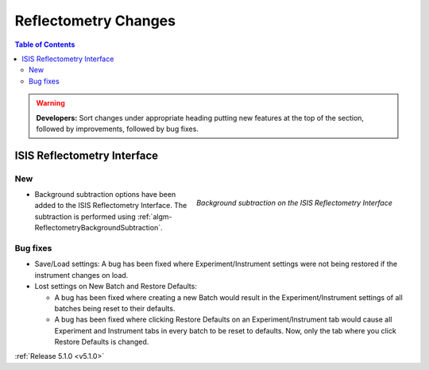 =====================
Reflectometry Changes
=====================

.. contents:: Table of Contents
   :local:

.. warning:: **Developers:** Sort changes under appropriate heading
    putting new features at the top of the section, followed by
    improvements, followed by bug fixes.

ISIS Reflectometry Interface
############################

New
---

.. figure:: ../../images/ISISReflectometryInterface/background_subtraction.png
  :class: screenshot
  :width: 700px
  :align: right
  :alt: Background subtraction on the ISIS Reflectometry Interface

  *Background subtraction on the ISIS Reflectometry Interface*

- Background subtraction options have been added to the ISIS Reflectometry Interface. The subtraction is performed using :ref:`algm-ReflectometryBackgroundSubtraction`.

Bug fixes
---------

- Save/Load settings: A bug has been fixed where Experiment/Instrument settings were not being restored if the instrument changes on load.
- Lost settings on New Batch and Restore Defaults:

  - A bug has been fixed where creating a new Batch would result in the Experiment/Instrument settings of all batches being reset to their defaults.
  - A bug has been fixed where clicking Restore Defaults on an Experiment/Instrument tab would cause all Experiment and Instrument tabs in every batch to be reset to defaults. Now, only the tab where you click Restore Defaults is changed.

:ref:`Release 5.1.0 <v5.1.0>`
